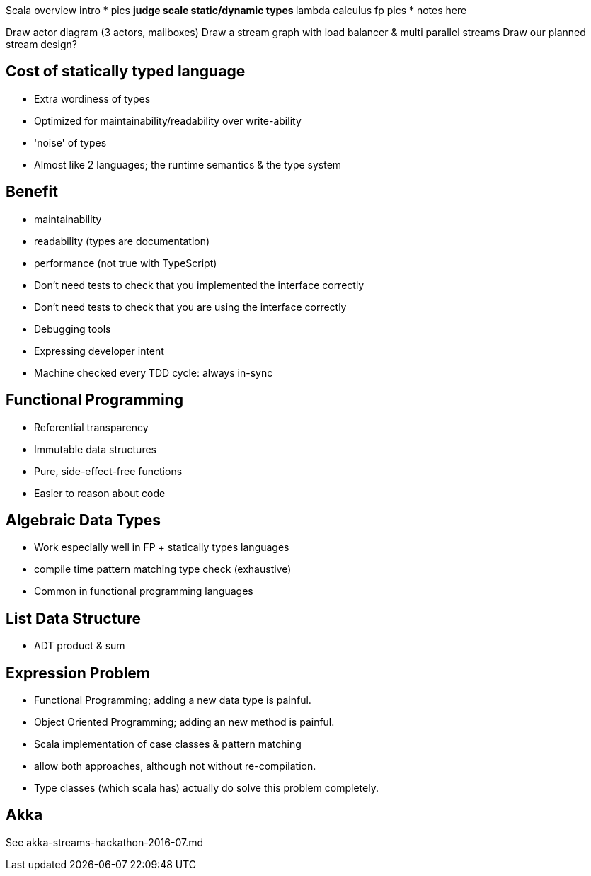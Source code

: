 
Scala overview intro
* pics
** judge scale static/dynamic types
** lambda calculus fp pics
* notes here

Draw actor diagram (3 actors, mailboxes)
Draw a stream graph with load balancer & multi parallel streams
Draw our planned stream design?


== Cost of statically typed language

* Extra wordiness of types
* Optimized for maintainability/readability over write-ability
* 'noise' of types
* Almost like 2 languages; the runtime semantics & the type system


== Benefit

* maintainability
* readability (types are documentation)
* performance (not true with TypeScript)
* Don't need tests to check that you implemented the interface correctly
* Don't need tests to check that you are using the interface correctly
* Debugging tools
* Expressing developer intent
* Machine checked every TDD cycle: always in-sync


== Functional Programming

* Referential transparency
* Immutable data structures
* Pure, side-effect-free functions
* Easier to reason about code

== Algebraic Data Types

* Work especially well in FP + statically types languages
  * compile time pattern matching type check (exhaustive)
* Common in functional programming languages

== List Data Structure

* ADT product & sum

== Expression Problem

* Functional Programming; adding a new data type is painful.
* Object Oriented Programming; adding an new method is painful.
* Scala implementation of case classes & pattern matching
* allow both approaches, although not without re-compilation.
* Type classes (which scala has) actually do solve this problem completely.

== Akka

See akka-streams-hackathon-2016-07.md
